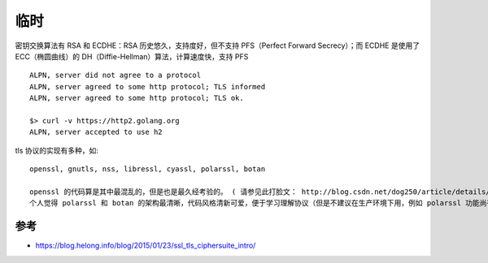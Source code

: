 临时
#######


密钥交换算法有 RSA 和 ECDHE：RSA 历史悠久，支持度好，但不支持 PFS（Perfect Forward Secrecy）；而 ECDHE 是使用了 ECC（椭圆曲线）的 DH（Diffie-Hellman）算法，计算速度快，支持 PFS



::

    ALPN, server did not agree to a protocol
    ALPN, server agreed to some http protocol; TLS informed
    ALPN, server agreed to some http protocol; TLS ok.
    
    $> curl -v https://http2.golang.org
    ALPN, server accepted to use h2


tls 协议的实现有多种，如::

    openssl, gnutls, nss, libressl, cyassl, polarssl, botan

    openssl 的代码算是其中最混乱的，但是也是最久经考验的。 ( 请参见此打脸文： http://blog.csdn.net/dog250/article/details/24552307 )
    个人觉得 polarssl 和 botan 的架构最清晰，代码风格清新可爱，便于学习理解协议（但是不建议在生产环境下用，例如 polarssl 功能尚有欠缺）。








参考
====

* https://blog.helong.info/blog/2015/01/23/ssl_tls_ciphersuite_intro/



